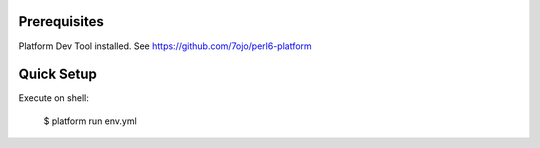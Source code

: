 Prerequisites
=============

Platform Dev Tool installed. See https://github.com/7ojo/perl6-platform

Quick Setup
===========

Execute on shell:

    $ platform run env.yml


